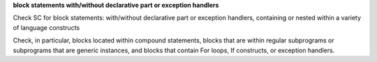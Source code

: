 **block statements with/without declarative part or exception handlers**

Check SC for block statements: with/without declarative part or exception
handlers, containing or nested within a variety of language constructs

Check, in particular, blocks located within compound statements, 
blocks that are within regular subprograms or subprograms that are generic
instances, and blocks that contain For loops, If constructs,
or exception handlers.


